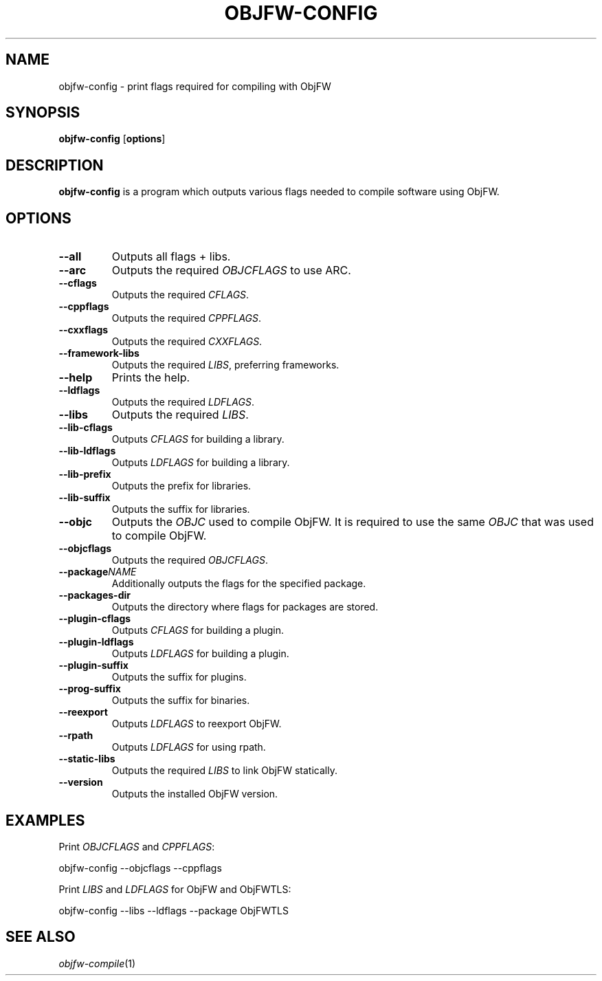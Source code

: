 .\"
.\" Copyright (c) 2008-2024 Jonathan Schleifer <js@nil.im>
.\"
.\" All rights reserved.
.\"
.\" This program is free software: you can redistribute it and/or modify it
.\" under the terms of the GNU Lesser General Public License version 3.0 only,
.\" as published by the Free Software Foundation.
.\"
.\" This program is distributed in the hope that it will be useful, but WITHOUT
.\" ANY WARRANTY; without even the implied warranty of MERCHANTABILITY or
.\" FITNESS FOR A PARTICULAR PURPOSE. See the GNU Lesser General Public License
.\" version 3.0 for more details.
.\"
.\" You should have received a copy of the GNU Lesser General Public License
.\" version 3.0 along with this program. If not, see
.\" <https://www.gnu.org/licenses/>.
.\"
.TH OBJFW-CONFIG 1
.SH NAME
objfw-config - print flags required for compiling with ObjFW
.SH SYNOPSIS
.B objfw-config
[\fBoptions\fR]
.SH DESCRIPTION
.B objfw-config
is a program which outputs various flags needed to compile software using ObjFW.
.SH OPTIONS
.TP
.BR \-\-all
Outputs all flags + libs.
.TP
.BR \-\-arc
Outputs the required \fIOBJCFLAGS\fR to use ARC.
.TP
.BR \-\-cflags
Outputs the required \fICFLAGS\fR.
.TP
.BR \-\-cppflags
Outputs the required \fICPPFLAGS\fR.
.TP
.BR \-\-cxxflags
Outputs the required \fICXXFLAGS\fR.
.TP
.BR \-\-framework-libs
Outputs the required \fILIBS\fR, preferring frameworks.
.TP
.BR \-\-help
Prints the help.
.TP
.BR \-\-ldflags
Outputs the required \fILDFLAGS\fR.
.TP
.BR \-\-libs
Outputs the required \fILIBS\fR.
.TP
.BR \-\-lib-cflags
Outputs \fICFLAGS\fR for building a library.
.TP
.BR \-\-lib-ldflags
Outputs \fILDFLAGS\fR for building a library.
.TP
.BR \-\-lib-prefix
Outputs the prefix for libraries.
.TP
.BR \-\-lib-suffix
Outputs the suffix for libraries.
.TP
.BR \-\-objc
Outputs the \fIOBJC\fR used to compile ObjFW. It is required to use the same
\fIOBJC\fR that was used to compile ObjFW.
.TP
.BR \-\-objcflags
Outputs the required \fIOBJCFLAGS\fR.
.TP
.BR \-\-package \fINAME\fR
Additionally outputs the flags for the specified package.
.TP
.BR \-\-packages-dir
Outputs the directory where flags for packages are stored.
.TP
.BR \-\-plugin-cflags
Outputs \fICFLAGS\fR for building a plugin.
.TP
.BR \-\-plugin-ldflags
Outputs \fILDFLAGS\fR for building a plugin.
.TP
.BR \-\-plugin-suffix
Outputs the suffix for plugins.
.TP
.BR \-\-prog-suffix
Outputs the suffix for binaries.
.TP
.BR \-\-reexport
Outputs \fILDFLAGS\fR to reexport ObjFW.
.TP
.BR \-\-rpath
Outputs \fILDFLAGS\fR for using rpath.
.TP
.BR \-\-static-libs
Outputs the required \fILIBS\fR to link ObjFW statically.
.TP
.BR \-\-version
Outputs the installed ObjFW version.
.SH EXAMPLES
Print \fIOBJCFLAGS\fR and \fICPPFLAGS\fR:
.PP
	objfw-config \-\-objcflags \-\-cppflags
.PP
Print \fILIBS\fR and \fILDFLAGS\fR for ObjFW and ObjFWTLS:
.PP
	objfw-config \-\-libs \-\-ldflags --package ObjFWTLS
.SH SEE ALSO
\fIobjfw-compile\fR(1)
